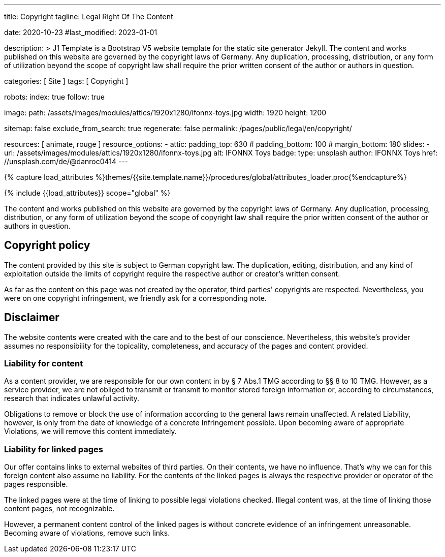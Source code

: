 ---
title:                                  Copyright
tagline:                                Legal Right Of The Content

date:                                   2020-10-23
#last_modified:                         2023-01-01

description: >
                                        J1 Template is a Bootstrap V5 website template for the static
                                        site generator Jekyll.
                                        The content and works published on this website are governed by the copyright
                                        laws of Germany. Any duplication, processing, distribution, or any form of
                                        utilization beyond the scope of copyright law shall require the prior written
                                        consent of the author or authors in question.

categories:                             [ Site ]
tags:                                   [ Copyright ]

robots:
  index:                                true
  follow:                               true

image:
  path:                                 /assets/images/modules/attics/1920x1280/ifonnx-toys.jpg
  width:                                1920
  height:                               1200

sitemap:                                false
exclude_from_search:                    true
regenerate:                             false
permalink:                              /pages/public/legal/en/copyright/

resources:                              [ animate, rouge ]
resource_options:
  - attic:
      padding_top:                      630
#     padding_bottom:                   100
#     margin_bottom:                    180
      slides:
        - url:                          /assets/images/modules/attics/1920x1280/ifonnx-toys.jpg
          alt:                          IFONNX Toys
          badge:
            type:                       unsplash
            author:                     IFONNX Toys
            href:                       //unsplash.com/de/@danroc0414
---

// Page Initializer
// =============================================================================
// Enable the Liquid Preprocessor
:page-liquid:

// Set (local) page attributes here
// -----------------------------------------------------------------------------
// :page--attr:                         <attr-value>
:disclaimer:                            true
:legal-warning:                         false
//  Load Liquid procedures
// -----------------------------------------------------------------------------
{% capture load_attributes %}themes/{{site.template.name}}/procedures/global/attributes_loader.proc{%endcapture%}

// Load page attributes
// -----------------------------------------------------------------------------
{% include {{load_attributes}} scope="global" %}

ifeval::[{legal-warning} == true]
[WARNING]
====
This document *does not* constitute any *legal advice*. It is
highly recommended to verify legal aspects and implications.
====
endif::[]


// Page content
// ~~~~~~~~~~~~~~~~~~~~~~~~~~~~~~~~~~~~~~~~~~~~~~~~~~~~~~~~~~~~~~~~~~~~~~~~~~~~~
[role="dropcap"]
The content and works published on this website are governed by the copyright
laws of Germany. Any duplication, processing, distribution, or any form of
utilization beyond the scope of copyright law shall require the prior written
consent of the author or authors in question.

// Include sub-documents (if any)
// -----------------------------------------------------------------------------
[role="mt-5"]
== Copyright policy

The content provided by this site is subject to German copyright law. The
duplication, editing, distribution, and any kind of exploitation outside
the limits of copyright require the respective author or creator's written
consent.

As far as the content on this page was not created by the operator, third
parties' copyrights are respected. Nevertheless, you were on one copyright
infringement, we friendly ask for a corresponding note.

ifeval::[{disclaimer} == true]
[role="mt-5"]
== Disclaimer

The website contents were created with the care and to the best of our
conscience. Nevertheless, this website's provider assumes no responsibility
for the topicality, completeness, and accuracy of the pages and content
provided.

=== Liability for content

As a content provider, we are responsible for our own content in by § 7
Abs.1 TMG according to §§ 8 to 10 TMG. However, as a service provider,
we are not obliged to transmit or transmit to monitor stored foreign
information or, according to circumstances, research that indicates unlawful
activity.

Obligations to remove or block the use of information according to the general
laws remain unaffected. A related Liability, however, is only from the date of
knowledge of a concrete Infringement possible. Upon becoming aware of appropriate
Violations, we will remove this content immediately.

=== Liability for linked pages

Our offer contains links to external websites of third parties. On their
contents, we have no influence. That's why we can for this foreign content
also assume no liability. For the contents of the linked pages is always
the respective provider or operator of the pages responsible.

The linked pages were at the time of linking to possible legal violations
checked. Illegal content was, at the time of linking those content pages, not
recognizable.

However, a permanent content control of the linked pages is without concrete
evidence of an infringement unreasonable. Becoming aware of violations,
remove such links.
endif::[]

[role="mb-7"]
